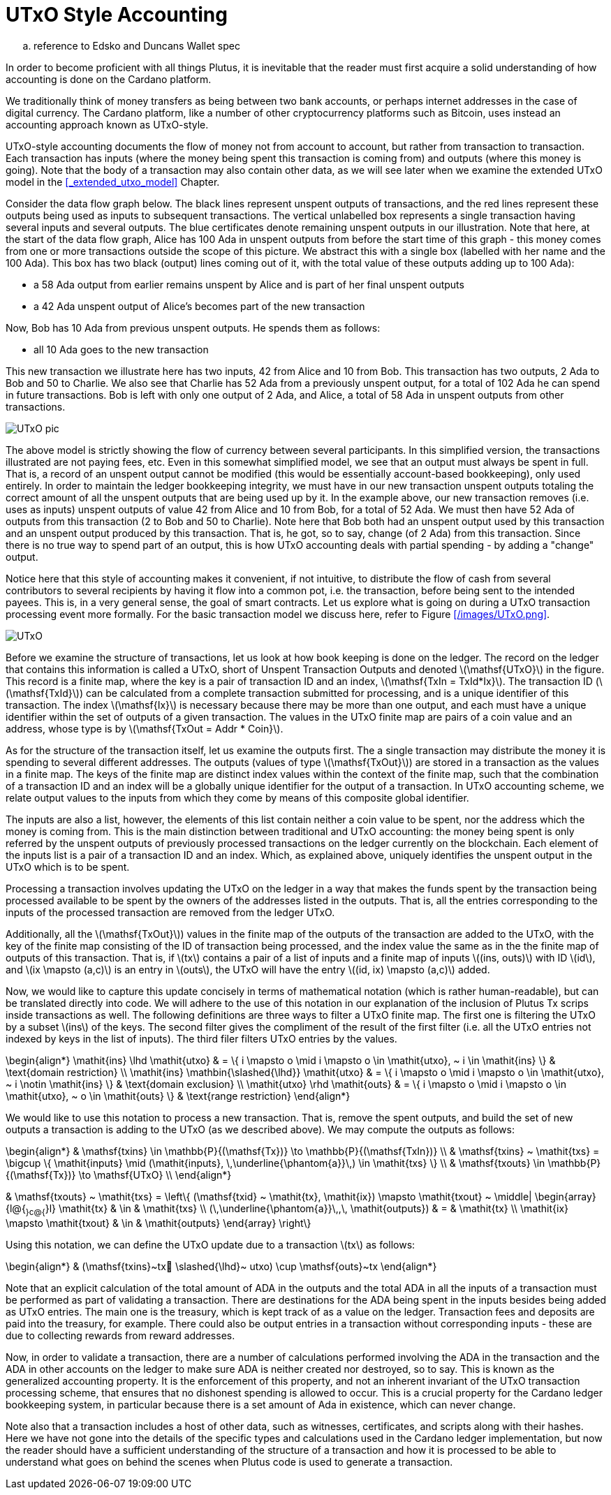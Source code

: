 = UTxO Style Accounting
:stem: latexmath

.. reference to Edsko and Duncans Wallet spec

In order to become proficient with all things Plutus, it is
inevitable that the reader must first acquire a solid understanding of how
accounting is done on the Cardano platform.

We traditionally think of money transfers as being between two bank accounts,
or perhaps internet addresses in the case of digital currency. The Cardano platform,
like a number of other cryptocurrency platforms such as Bitcoin, uses instead
an accounting approach known as UTxO-style.

UTxO-style accounting documents the flow of money not from account to account,
but rather from transaction to transaction. Each transaction has inputs
(where the money being spent this transaction is coming from) and outputs
(where this money is going). Note that the body of a transaction may also
contain other data, as we will see later when we examine the extended
UTxO model in the <<_extended_utxo_model>> Chapter.

Consider the data flow graph below. The black lines represent unspent outputs
of transactions, and the red lines represent these outputs being used as inputs
to subsequent transactions. The vertical unlabelled box represents a single
transaction having several inputs and several outputs. The blue certificates
denote remaining unspent outputs in our illustration.
Note that here, at the start of the data flow graph, Alice has 100 Ada in
unspent outputs from before the start time of this graph -
this money comes from one or more transactions outside the scope of this picture.
We abstract this with a single box (labelled with her name and the 100 Ada).
This box has two black (output) lines coming out of it, with the total value
of these outputs adding up to 100 Ada):

* a 58 Ada output from earlier remains unspent by Alice and is part of her
final unspent outputs
* a 42 Ada unspent output of Alice's becomes part of the new transaction

Now, Bob has 10 Ada from previous unspent outputs. He spends them as follows:

* all 10 Ada goes to the new transaction

This new transaction we illustrate here has two inputs, 42 from Alice and 10
from Bob. This transaction has two outputs, 2 Ada to Bob and 50 to Charlie.
We also see that Charlie has 52 Ada from a previously unspent output, for
a total of 102 Ada he can spend in future transactions. Bob is left with
only one output of 2 Ada, and Alice, a total of 58 Ada in unspent outputs
from other transactions.

image::UTxO_pic.png[]

The above model is strictly showing the flow of currency between several
participants. In this simplified version, the transactions illustrated are not
paying fees, etc.
Even in this somewhat simplified model, we see that an output must always be spent
in full. That is, a record of an unspent output cannot be modified (this would
be essentially account-based bookkeeping), only used entirely. In order to maintain
the ledger bookkeeping integrity, we must have in our new transaction unspent outputs totaling
the correct amount of all the unspent outputs that are being used up by it. In the
example above, our new transaction removes (i.e. uses as inputs) unspent outputs of value
42 from Alice and 10 from Bob, for a total of 52 Ada. We must then have
52 Ada of outputs from this transaction (2 to Bob and 50 to Charlie).
Note here that Bob both had an unspent output used by this transaction and
an unspent output produced by this transaction. That is, he got, so to say,
change (of 2 Ada) from this transaction. Since there is no true way to spend
part of an output, this is how UTxO accounting deals with partial spending -
by adding a "change" output.

Notice here that this style of accounting makes it convenient, if not intuitive,
to distribute the flow of cash from several contributors to several recipients by
having it flow into a common pot, i.e. the transaction, before being sent to
the intended payees.
This is, in a very general sense, the goal of smart contracts.
Let us explore what is going on during a UTxO transaction processing event more formally.
For the basic transaction
model we discuss here, refer to Figure <</images/UTxO.png>>.

image::UTxO.png[]

Before we examine the structure of transactions, let us look at how book keeping
is done on the ledger. The record on the ledger that
contains this information is called a UTxO, short of Unspent Transaction Outputs
and denoted latexmath:[\mathsf{UTxO}] in the figure.
This record is a finite map, where the key is a pair of transaction ID and
an index, latexmath:[\mathsf{TxIn = TxId*Ix}]. The transaction ID (latexmath:[\mathsf{TxId}])
 can be calculated from a complete transaction
submitted for processing, and is a unique identifier of this transaction.
The index latexmath:[\mathsf{Ix}] is necessary because there may be more than one output,
and each must have a unique identifier within the set of outputs
of a given transaction.
The values in the UTxO finite map are pairs of a coin value and an
address, whose type is by latexmath:[\mathsf{TxOut = Addr * Coin}].

As for the structure of the transaction itself,
let us examine the outputs first. The a single transaction may distribute
the money it is spending to several different addresses.
The outputs (values of type latexmath:[\mathsf{TxOut}]) are stored in a transaction as the values in a finite map.
The keys of the finite map are distinct index values within the context
of the finite map, such that the
combination of a transaction ID and an index will be a globally unique
identifier for the output of a transaction.
In UTxO accounting scheme, we relate
output values to the inputs from which they come by means of this composite
global identifier.

The inputs are also a list, however, the elements of this list contain neither
a coin value to be spent, nor the address which the money is coming from.
This is the main distinction between traditional and UTxO accounting:
the money being spent is only referred by the unspent outputs of
previously processed transactions on the ledger currently on the blockchain.
Each element of the inputs list is a pair of a transaction ID and an index.
Which, as explained above, uniquely identifies the unspent output in the UTxO
which is to be spent.

Processing a transaction involves updating the UTxO on the ledger in a way
that makes the funds spent by the transaction being processed available to
be spent by the owners of the addresses listed in the outputs. That is,
all the entries corresponding to the inputs of the processed transaction are
removed from the ledger UTxO.

Additionally, all the latexmath:[\mathsf{TxOut}]) values in
the finite map of the outputs of the transaction are added to the UTxO,
with the key of the finite map consisting of the ID of transaction being processed,
and the index value the same as in the the finite map of outputs of this transaction.
That is, if latexmath:[tx] contains a pair of a list of inputs and a finite map
of inputs latexmath:[(ins, outs)] with ID latexmath:[id], and
latexmath:[ix \mapsto (a,c)] is an entry in latexmath:[outs], the UTxO will
have the entry latexmath:[(id, ix) \mapsto (a,c)] added.

Now, we would like to capture this update concisely in terms of mathematical
notation (which is rather human-readable), but can be translated directly into
code. We will adhere to the use of this notation in our explanation of
the inclusion of Plutus Tx scrips inside transactions as well. The following
definitions are three ways to filter a UTxO finite map. The first one is
filtering the UTxO by a subset latexmath:[ins] of the keys. The second filter
gives the compliment of the result of the first filter (i.e. all the UTxO
entries not indexed by keys in the list of inputs). The third filer
filters UTxO entries by the values.

\begin{align*}
\mathit{ins} \lhd \mathit{utxo}
& = \{ i \mapsto o \mid i \mapsto o \in \mathit{utxo}, ~ i \in \mathit{ins} \}
& \text{domain restriction}
\\
\mathit{ins} \mathbin{\slashed{\lhd}} \mathit{utxo}
& = \{ i \mapsto o \mid i \mapsto o \in \mathit{utxo}, ~ i \notin \mathit{ins} \}
& \text{domain exclusion}
\\
\mathit{utxo} \rhd \mathit{outs}
& = \{ i \mapsto o \mid i \mapsto o \in \mathit{utxo}, ~ o \in \mathit{outs} \}
& \text{range restriction}
\end{align*}

We would like to use this notation to process a new transaction. That is,
remove the spent outputs, and build the
set of new outputs a transaction is adding to the UTxO (as we described above).
We may compute the outputs as follows:

\begin{align*}
& \mathsf{txins} \in \mathbb{P}{(\mathsf{Tx})} \to \mathbb{P}{(\mathsf{TxIn})} \\
& \mathsf{txins} ~ \mathit{txs} = \bigcup \{ \mathit{inputs} \mid (\mathit{inputs}, \,\underline{\phantom{a}}\,) \in \mathit{txs} \}
\\
& \mathsf{txouts} \in \mathbb{P}{(\mathsf{Tx})} \to \mathsf{UTxO} \\
\end{align*}

& \mathsf{txouts} ~ \mathit{txs} =
  \left\{ (\mathsf{txid} ~ \mathit{tx}, \mathit{ix}) \mapsto \mathit{txout} ~
  \middle| \begin{array}{l@{~}c@{~}l}
             \mathit{tx} & \in & \mathit{txs} \\
             (\,\underline{\phantom{a}}\,,\, \mathit{outputs}) & = & \mathit{tx} \\
             \mathit{ix} \mapsto \mathit{txout} & \in & \mathit{outputs}
           \end{array}
  \right\}

Using this notation, we can define the UTxO update due to a transaction
latexmath:[tx] as follows:

\begin{align*}
& (\mathsf{txins}~tx􏰗 \slashed{\lhd}~ utxo) \cup \mathsf{outs}~tx
\end{align*}

Note that an explicit calculation of the total amount of ADA in the outputs and
the total ADA in all the inputs of a transaction must be performed as part of
validating a transaction. There are destinations for the ADA being spent in the inputs
besides being added as UTxO entries. The main one is the treasury, which is kept
track of as a value on the ledger. Transaction fees and
deposits are paid into the treasury, for example. There could also be output entries
in a transaction without
corresponding inputs - these are due to collecting rewards from reward
addresses.

Now, in order to validate a transaction, there are a number of
calculations performed involving the ADA in the transaction and the ADA
in other accounts on the ledger to make sure ADA is neither created nor destroyed,
so to say. This is known as the generalized accounting property. It is the enforcement
of this property,
and not an inherent invariant of the UTxO transaction processing scheme, that
ensures that no dishonest spending is allowed to occur. This is a crucial property
for the Cardano ledger bookkeeping system, in particular because there is a
set amount of Ada in existence, which can never change.

Note also that a transaction includes a host of other data, such as
witnesses, certificates, and scripts along with their hashes.
Here we have not gone into the details of the specific types and calculations
used in the Cardano ledger implementation, but now the reader should have a
sufficient understanding of the structure of a transaction and how it is
processed to be able to understand what goes on behind the
scenes when Plutus code is used to generate a transaction.
